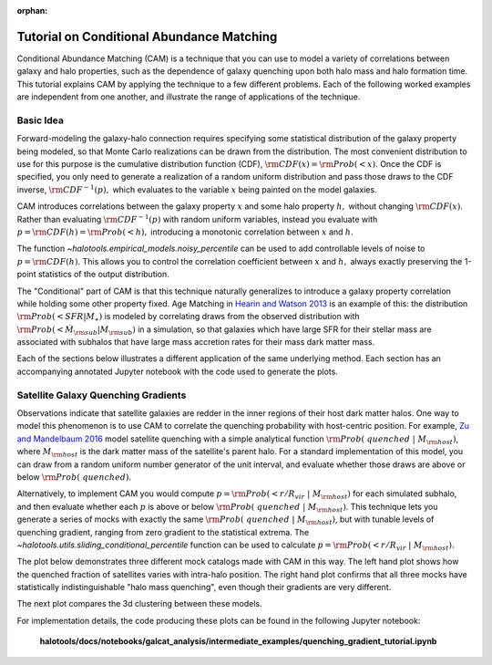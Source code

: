 :orphan:

.. _cam_tutorial:

**********************************************************************
Tutorial on Conditional Abundance Matching
**********************************************************************

Conditional Abundance Matching (CAM) is a technique that you can use to
model a variety of correlations between galaxy and halo properties,
such as the dependence of galaxy quenching upon both halo mass and
halo formation time. This tutorial explains CAM by applying
the technique to a few different problems.
Each of the following worked examples are independent from one another,
and illustrate the range of applications of the technique.


Basic Idea
=================

Forward-modeling the galaxy-halo connection requires specifying
some statistical distribution of the galaxy property being modeled,
so that Monte Carlo realizations can be drawn from the distribution.
The most convenient distribution to use for this purpose is the cumulative
distribution function (CDF), :math:`{\rm CDF}(x) = {\rm Prob}(< x).`
Once the CDF is specified, you only need to generate
a realization of a random uniform distribution and pass those draws to the
CDF inverse,  :math:`{\rm CDF}^{-1}(p),` which evaluates to the variable
:math:`x` being painted on the model galaxies.

CAM introduces correlations between the
galaxy property :math:`x` and some halo property :math:`h,`
without changing :math:`{\rm CDF}(x)`. Rather than evaluating :math:`{\rm CDF}^{-1}(p)`
with random uniform variables,
instead you evaluate with :math:`p = {\rm CDF}(h) = {\rm Prob}(< h),`
introducing a monotonic correlation between :math:`x` and :math:`h`.

The function `~halotools.empirical_models.noisy_percentile` can be used to
add controllable levels of noise to :math:`p = {\rm CDF}(h).`
This allows you to control the correlation coefficient
between :math:`x` and :math:`h,`
always exactly preserving the 1-point statistics of the output distribution.


The "Conditional" part of CAM is that this technique naturally generalizes to
introduce a galaxy property correlation while holding some other property fixed.
Age Matching in `Hearin and Watson 2013 <https://arxiv.org/abs/1304.5557/>`_
is an example of this: the distribution :math:`{\rm Prob}(<SFR\vert M_{\ast})`
is modeled by correlating draws from the observed distribution with
:math:`{\rm Prob}(<\dot{M}_{\rm sub}\vert M_{\rm sub})` in a simulation,
so that galaxies which have
large SFR for their stellar mass are associated with subhalos that have
large mass accretion rates for their mass dark matter mass.

Each of the sections below illustrates a different application of the same underlying method.
Each section has an accompanying annotated Jupyter notebook with the code used to generate the plots.

Satellite Galaxy Quenching Gradients
=====================================

Observations indicate that satellite galaxies are redder in the
inner regions of their host dark matter halos. One way to model this phenomenon is to use CAM
to correlate the quenching probability with host-centric position.
For example, `Zu and Mandelbaum 2016 <https://arxiv.org/abs/1509.06758/>`_ model satellite
quenching with a simple analytical function :math:`{\rm Prob(\ quenched}\ \vert\ M_{\rm host})`,
where :math:`M_{\rm host}` is the dark matter mass of the satellite's parent halo.
For a standard implementation of this model, you can draw from a random uniform number generator
of the unit interval, and evaluate whether those draws are above or below :math:`{\rm Prob(\ quenched)}`.

Alternatively, to implement CAM you would compute
:math:`p={\rm Prob(< r/R_{vir}}\ \vert\ M_{\rm host})` for each simulated subhalo,
and then evaluate whether each :math:`p`
is above or below :math:`{\rm Prob(\ quenched}\ \vert\ M_{\rm host})`.
This technique lets you generate a series of mocks with exactly the same
:math:`{\rm Prob(\ quenched}\ \vert\ M_{\rm host})`,
but with tunable levels of quenching gradient, ranging from zero gradient
to the statistical extrema.
The `~halotools.utils.sliding_conditional_percentile` function can be used to
calculate :math:`p={\rm Prob(< r/R_{vir}}\ \vert\ M_{\rm host}).`


The plot below demonstrates three different mock catalogs made with CAM in this way.
The left hand plot shows how the quenched fraction of satellites varies
with intra-halo position. The right hand plot confirms that all three mocks have
statistically indistinguishable "halo mass quenching", even though their gradients
are very different.

.. image:: /_static/quenching_gradient_models.png

The next plot compares the 3d clustering between these models.

.. image:: /_static/quenching_gradient_model_clustering.png

For implementation details, the code producing these plots
can be found in the following Jupyter notebook:

    **halotools/docs/notebooks/galcat_analysis/intermediate_examples/quenching_gradient_tutorial.ipynb**





